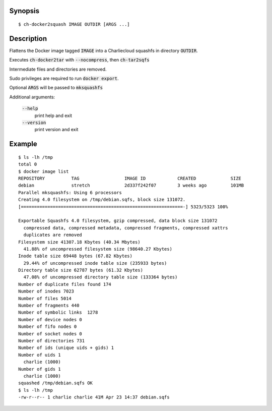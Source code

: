 Synopsis
========

::

  $ ch-docker2squash IMAGE OUTDIR [ARGS ...]

Description
===========

Flattens the Docker image tagged :code:`IMAGE` into a Charliecloud squashfs in
directory :code:`OUTDIR`.

Executes :code:`ch-docker2tar` with :code:`--nocompress`, then :code:`ch-tar2sqfs`

Intermediate files and directories are removed.

Sudo privileges are required to run :code:`docker export`.

Optional :code:`ARGS` will be passed to :code:`mksquashfs`

Additional arguments:

  :code:`--help`
    print help and exit

  :code:`--version`
    print version and exit

Example
=======

::

  $ ls -lh /tmp
  total 0
  $ docker image list
  REPOSITORY          TAG                 IMAGE ID            CREATED             SIZE
  debian              stretch             2d337f242f07        3 weeks ago         101MB
  Parallel mksquashfs: Using 6 processors
  Creating 4.0 filesystem on /tmp/debian.sqfs, block size 131072.
  [=============================================================-] 5323/5323 100%

  Exportable Squashfs 4.0 filesystem, gzip compressed, data block size 131072
    compressed data, compressed metadata, compressed fragments, compressed xattrs
    duplicates are removed
  Filesystem size 41307.18 Kbytes (40.34 Mbytes)
    41.88% of uncompressed filesystem size (98640.27 Kbytes)
  Inode table size 69448 bytes (67.82 Kbytes)
    29.44% of uncompressed inode table size (235933 bytes)
  Directory table size 62787 bytes (61.32 Kbytes)
    47.08% of uncompressed directory table size (133364 bytes)
  Number of duplicate files found 174
  Number of inodes 7023
  Number of files 5014
  Number of fragments 440
  Number of symbolic links  1278
  Number of device nodes 0
  Number of fifo nodes 0
  Number of socket nodes 0
  Number of directories 731
  Number of ids (unique uids + gids) 1
  Number of uids 1
    charlie (1000)
  Number of gids 1
    charlie (1000)
  squashed /tmp/debian.sqfs OK
  $ ls -lh /tmp
  -rw-r--r-- 1 charlie charlie 41M Apr 23 14:37 debian.sqfs